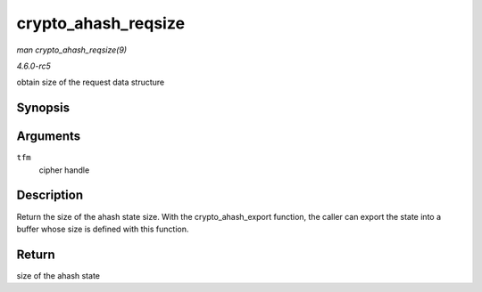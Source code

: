 .. -*- coding: utf-8; mode: rst -*-

.. _API-crypto-ahash-reqsize:

====================
crypto_ahash_reqsize
====================

*man crypto_ahash_reqsize(9)*

*4.6.0-rc5*

obtain size of the request data structure


Synopsis
========

.. c:function:: unsigned int crypto_ahash_reqsize( struct crypto_ahash * tfm )

Arguments
=========

``tfm``
    cipher handle


Description
===========

Return the size of the ahash state size. With the crypto_ahash_export
function, the caller can export the state into a buffer whose size is
defined with this function.


Return
======

size of the ahash state


.. ------------------------------------------------------------------------------
.. This file was automatically converted from DocBook-XML with the dbxml
.. library (https://github.com/return42/sphkerneldoc). The origin XML comes
.. from the linux kernel, refer to:
..
.. * https://github.com/torvalds/linux/tree/master/Documentation/DocBook
.. ------------------------------------------------------------------------------
